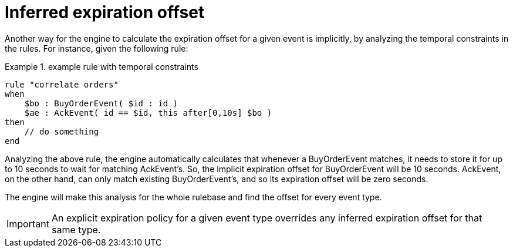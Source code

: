 = Inferred expiration offset


Another way for the engine to calculate the expiration offset for a given event is implicitly, by analyzing the temporal constraints in the rules.
For instance, given the following rule:

.example rule with temporal constraints
====
[source]
----
rule "correlate orders"
when
    $bo : BuyOrderEvent( $id : id ) 
    $ae : AckEvent( id == $id, this after[0,10s] $bo )
then
    // do something
end
----
====


Analyzing the above rule, the engine automatically calculates that whenever a BuyOrderEvent matches, it needs to store it for up to 10 seconds to wait for matching AckEvent's.
So, the implicit expiration offset for BuyOrderEvent will be 10 seconds.
AckEvent, on the other hand, can only match existing BuyOrderEvent's, and so its expiration offset will be zero seconds.

The engine will make this analysis for the whole rulebase and find the offset for every event type. 



[IMPORTANT]
====
An explicit expiration policy for a given event type overrides any inferred expiration offset for that same type.
====
